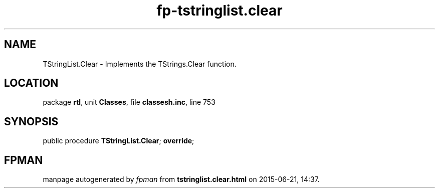 .\" file autogenerated by fpman
.TH "fp-tstringlist.clear" 3 "2014-03-14" "fpman" "Free Pascal Programmer's Manual"
.SH NAME
TStringList.Clear - Implements the TStrings.Clear function.
.SH LOCATION
package \fBrtl\fR, unit \fBClasses\fR, file \fBclassesh.inc\fR, line 753
.SH SYNOPSIS
public procedure \fBTStringList.Clear\fR; \fBoverride\fR;
.SH FPMAN
manpage autogenerated by \fIfpman\fR from \fBtstringlist.clear.html\fR on 2015-06-21, 14:37.

